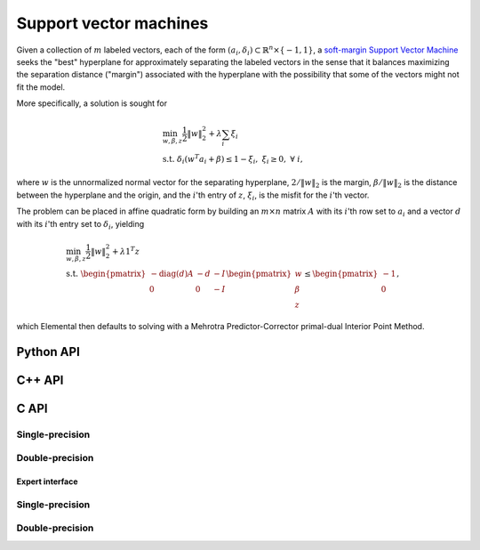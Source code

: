 Support vector machines
=======================
Given a collection of :math:`m` labeled vectors, each of the form :math:`(a_i,\delta_i) \subset \mathbb{R}^n \times \{-1,1\}`, a 
`soft-margin Support Vector Machine <http://link.springer.com/article/10.1023%2FA%3A1022627411411>`__ 
seeks the "best" hyperplane for approximately separating the labeled vectors in
the sense that it balances maximizing the separation distance ("margin") 
associated with the hyperplane with the possibility that some of the vectors 
might not fit the model.

More specifically, a solution is sought for

.. math::

   & \min_{w,\beta,z} \frac{1}{2} \| w \|_2^2 + \lambda \sum_i \xi_i \\
   & \text{s.t. } \delta_i ( w^T a_i + \beta ) \le 1 - \xi_i, \; \xi_i \ge 0, \; \forall\; i,

where :math:`w` is the unnormalized normal vector for the separating hyperplane,
:math:`2/\|w\|_2` is the margin, :math:`\beta/\|w\|_2` is the distance 
between the hyperplane and the origin, and the :math:`i`'th entry of 
:math:`z`, :math:`\xi_i`, is the misfit for the :math:`i`'th vector.

The problem can be placed in affine quadratic form by building an 
:math:`m \times n` matrix :math:`A` with its :math:`i`'th row set to 
:math:`a_i` and a vector :math:`d` with its :math:`i`'th entry set to 
:math:`\delta_i`, yielding

.. math::

   & \min_{w,\beta,z} \frac{1}{2} \| w \|_2^2 + \lambda 1^T z \\
   & \text{s.t. } \begin{pmatrix} -\text{diag}(d) A & -d & -I \\ 0 & 0 & -I \end{pmatrix} \begin{pmatrix} w \\ \beta \\ z \end{pmatrix} \le \begin{pmatrix} -1 \\ 0 \end{pmatrix},

which Elemental then defaults to solving with a Mehrotra Predictor-Corrector
primal-dual Interior Point Method.

Python API
----------
.. py:function:: SVM(A,d,lambd[,ctrl=None])

C++ API
-------

.. cpp:function:: void SVM( const Matrix<Real>& A, const Matrix<Real>& d, Real lambda, Matrix<Real>& x, const qp::affine::Ctrl<Real>& ctrl=qp::affine::Ctrl<Real>() )
.. cpp:function:: void SVM( const AbstractDistMatrix<Real>& A, const AbstractDistMatrix<Real>& d, Real lambda, AbstractDistMatrix<Real>& x, const qp::affine::Ctrl<Real>& ctrl=qp::affine::Ctrl<Real>() )
.. cpp:function:: void SVM( const SparseMatrix<Real>& A, const Matrix<Real>& d, Real lambda, Matrix<Real>& x, const qp::affine::Ctrl<Real>& ctrl=qp::affine::Ctrl<Real>() )
.. cpp:function:: void SVM( const DistSparseMatrix<Real>& A, const DistMultiVec<Real>& d, Real lambda, DistMultiVec<Real>& x, const qp::affine::Ctrl<Real>& ctrl=qp::affine::Ctrl<Real>() )

C API
-----

Single-precision
""""""""""""""""

.. c:function:: ElError ElSVM_s( ElConstMatrix_s A, ElConstMatrix_s d, float lambda, ElMatrix_s x )
.. c:function:: ElError ElSVMDist_s( ElConstDistMatrix_s A, ElConstDistMatrix_s d, float lambda, ElDistMatrix_s x )
.. c:function:: ElError ElSVMSparse_s( ElConstSparseMatrix_s A, ElConstMatrix_s d, float lambda, ElMatrix_s x )
.. c:function:: ElError ElSVMDistSparse_s( ElConstDistSparseMatrix_s A, ElConstDistMultiVec_s d, float lambda, ElDistMultiVec_s x )

Double-precision
""""""""""""""""

.. c:function:: ElError ElSVM_d( ElConstMatrix_d A, ElConstMatrix_d d, double lambda, ElMatrix_d x )
.. c:function:: ElError ElSVMDist_d( ElConstDistMatrix_d A, ElConstDistMatrix_d d, double lambda, ElDistMatrix_d x )
.. c:function:: ElError ElSVMSparse_d( ElConstSparseMatrix_d A, ElConstMatrix_d d, double lambda, ElMatrix_d x )
.. c:function:: ElError ElSVMDistSparse_d( ElConstDistSparseMatrix_d A, ElConstDistMultiVec_d d, double lambda, ElDistMultiVec_d x )

Expert interface
^^^^^^^^^^^^^^^^

Single-precision
""""""""""""""""

.. c:function:: ElError ElSVMX_s( ElConstMatrix_s A, ElConstMatrix_s d, float lambda, ElMatrix_s x, ElQPAffine_s ctrl )
.. c:function:: ElError ElSVMXDist_s( ElConstDistMatrix_s A, ElConstDistMatrix_s d, float lambda, ElDistMatrix_s x, ElQPAffineCtrl_s ctrl )
.. c:function:: ElError ElSVMXSparse_s( ElConstSparseMatrix_s A, ElConstMatrix_s d, float lambda, ElMatrix_s x, ElQPAffineCtrl_s ctrl )
.. c:function:: ElError ElSVMXDistSparse_s( ElConstDistSparseMatrix_s A, ElConstDistMultiVec_s d, float lambda, ElDistMultiVec_s x, ElQPAffineCtrl_s ctrl )

Double-precision
""""""""""""""""

.. c:function:: ElError ElSVMX_d( ElConstMatrix_d A, ElConstMatrix_d d, double lambda, ElMatrix_d x, ElQPAffine_d ctrl )
.. c:function:: ElError ElSVMXDist_d( ElConstDistMatrix_d A, ElConstDistMatrix_d d, double lambda, ElDistMatrix_d x, ElQPAffineCtrl_d ctrl )
.. c:function:: ElError ElSVMXSparse_d( ElConstSparseMatrix_d A, ElConstMatrix_d d, double lambda, ElMatrix_d x, ElQPAffineCtrl_d ctrl )
.. c:function:: ElError ElSVMXDistSparse_d( ElConstDistSparseMatrix_d A, ElConstDistMultiVec_d d, double lambda, ElDistMultiVec_d x, ElQPAffineCtrl_d ctrl )

